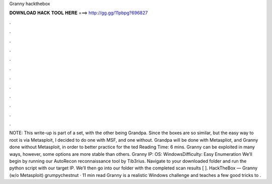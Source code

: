 Granny hackthebox

𝐃𝐎𝐖𝐍𝐋𝐎𝐀𝐃 𝐇𝐀𝐂𝐊 𝐓𝐎𝐎𝐋 𝐇𝐄𝐑𝐄 ===> http://gg.gg/11pbpg?696827

.

.

.

.

.

.

.

.

.

.

.

.

NOTE: This write-up is part of a set, with the other being Grandpa. Since the boxes are so similar, but the easy way to root is via Metasploit, I decided to do one with MSF, and one without. Grandpa will be done with Metaspliot, and Granny done without Metasploit, in order to better practice for the ted Reading Time: 6 mins. Granny can be exploited in many ways, however, some options are more stable than others. Granny IP: OS: WindowsDifficulty: Easy Enumeration We’ll begin by running our AutoRecon reconnaissance tool by Tib3rius. Navigate to your downloaded folder and run the python script with our target IP. We’ll then go into our folder with the completed scan results [ ]. HackTheBox — Granny (w/o Metasploit) grumpychestnut · 11 min read Granny is a realistic Windows challenge and teaches a few good tricks to .